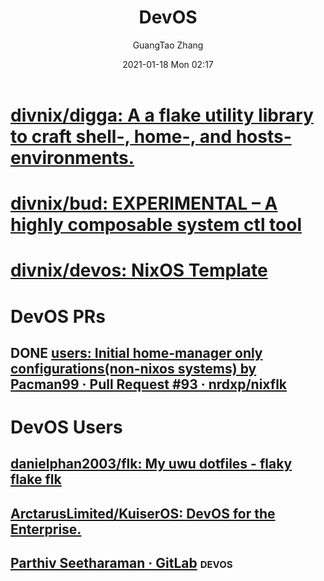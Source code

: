 :PROPERTIES:
:ID:       00bcd8d2-fe30-440e-8b43-107e22690cf9
:public: true
:END:
#+TITLE: DevOS
#+AUTHOR: GuangTao Zhang
#+EMAIL: gtrunsec@hardenedlinux.org
#+DATE: 2021-01-18 Mon 02:17


* [[https://github.com/divnix/digga][divnix/digga: A a flake utility library to craft shell-, home-, and hosts- environments.]]

* [[https://github.com/divnix/bud][divnix/bud: EXPERIMENTAL -- A highly composable system ctl tool]]

* [[https://github.com/divnix/devos][divnix/devos: NixOS Template]]

* DevOS PRs
:PROPERTIES:
:ID:       0edd329d-e6c1-400e-93fa-bf696b0ffe0f
:END:

** DONE [[https://github.com/nrdxp/nixflk/pull/93][users: Initial home-manager only configurations(non-nixos systems) by Pacman99 · Pull Request #93 · nrdxp/nixflk]]

* DevOS Users
:PROPERTIES:
:ID:       df18c8d2-fc2a-40a2-8715-820ff7fa9694
:END:

** [[https://github.com/danielphan2003/flk/tree/main][danielphan2003/flk: My uwu dotfiles - flaky flake flk]]
** [[https://github.com/ArctarusLimited/KuiserOS][ArctarusLimited/KuiserOS: DevOS for the Enterprise.]]
** [[https://gitlab.com/pacman99][Parthiv Seetharaman · GitLab]] :devos:
